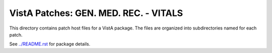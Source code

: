 ======================================
VistA Patches: GEN. MED. REC. - VITALS
======================================

This directory contains patch host files for a VistA package.
The files are organized into subdirectories named for each patch.

See `<../README.rst>`__ for package details.

